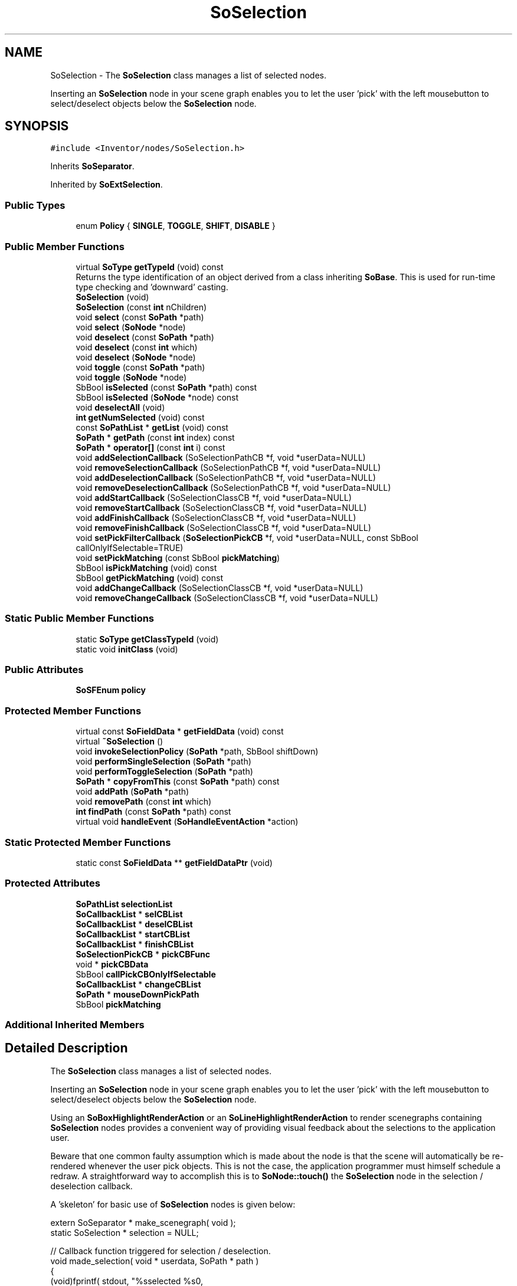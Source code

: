 .TH "SoSelection" 3 "Sun May 28 2017" "Version 4.0.0a" "Coin" \" -*- nroff -*-
.ad l
.nh
.SH NAME
SoSelection \- The \fBSoSelection\fP class manages a list of selected nodes\&.
.PP
Inserting an \fBSoSelection\fP node in your scene graph enables you to let the user 'pick' with the left mousebutton to select/deselect objects below the \fBSoSelection\fP node\&.  

.SH SYNOPSIS
.br
.PP
.PP
\fC#include <Inventor/nodes/SoSelection\&.h>\fP
.PP
Inherits \fBSoSeparator\fP\&.
.PP
Inherited by \fBSoExtSelection\fP\&.
.SS "Public Types"

.in +1c
.ti -1c
.RI "enum \fBPolicy\fP { \fBSINGLE\fP, \fBTOGGLE\fP, \fBSHIFT\fP, \fBDISABLE\fP }"
.br
.in -1c
.SS "Public Member Functions"

.in +1c
.ti -1c
.RI "virtual \fBSoType\fP \fBgetTypeId\fP (void) const"
.br
.RI "Returns the type identification of an object derived from a class inheriting \fBSoBase\fP\&. This is used for run-time type checking and 'downward' casting\&. "
.ti -1c
.RI "\fBSoSelection\fP (void)"
.br
.ti -1c
.RI "\fBSoSelection\fP (const \fBint\fP nChildren)"
.br
.ti -1c
.RI "void \fBselect\fP (const \fBSoPath\fP *path)"
.br
.ti -1c
.RI "void \fBselect\fP (\fBSoNode\fP *node)"
.br
.ti -1c
.RI "void \fBdeselect\fP (const \fBSoPath\fP *path)"
.br
.ti -1c
.RI "void \fBdeselect\fP (const \fBint\fP which)"
.br
.ti -1c
.RI "void \fBdeselect\fP (\fBSoNode\fP *node)"
.br
.ti -1c
.RI "void \fBtoggle\fP (const \fBSoPath\fP *path)"
.br
.ti -1c
.RI "void \fBtoggle\fP (\fBSoNode\fP *node)"
.br
.ti -1c
.RI "SbBool \fBisSelected\fP (const \fBSoPath\fP *path) const"
.br
.ti -1c
.RI "SbBool \fBisSelected\fP (\fBSoNode\fP *node) const"
.br
.ti -1c
.RI "void \fBdeselectAll\fP (void)"
.br
.ti -1c
.RI "\fBint\fP \fBgetNumSelected\fP (void) const"
.br
.ti -1c
.RI "const \fBSoPathList\fP * \fBgetList\fP (void) const"
.br
.ti -1c
.RI "\fBSoPath\fP * \fBgetPath\fP (const \fBint\fP index) const"
.br
.ti -1c
.RI "\fBSoPath\fP * \fBoperator[]\fP (const \fBint\fP i) const"
.br
.ti -1c
.RI "void \fBaddSelectionCallback\fP (SoSelectionPathCB *f, void *userData=NULL)"
.br
.ti -1c
.RI "void \fBremoveSelectionCallback\fP (SoSelectionPathCB *f, void *userData=NULL)"
.br
.ti -1c
.RI "void \fBaddDeselectionCallback\fP (SoSelectionPathCB *f, void *userData=NULL)"
.br
.ti -1c
.RI "void \fBremoveDeselectionCallback\fP (SoSelectionPathCB *f, void *userData=NULL)"
.br
.ti -1c
.RI "void \fBaddStartCallback\fP (SoSelectionClassCB *f, void *userData=NULL)"
.br
.ti -1c
.RI "void \fBremoveStartCallback\fP (SoSelectionClassCB *f, void *userData=NULL)"
.br
.ti -1c
.RI "void \fBaddFinishCallback\fP (SoSelectionClassCB *f, void *userData=NULL)"
.br
.ti -1c
.RI "void \fBremoveFinishCallback\fP (SoSelectionClassCB *f, void *userData=NULL)"
.br
.ti -1c
.RI "void \fBsetPickFilterCallback\fP (\fBSoSelectionPickCB\fP *f, void *userData=NULL, const SbBool callOnlyIfSelectable=TRUE)"
.br
.ti -1c
.RI "void \fBsetPickMatching\fP (const SbBool \fBpickMatching\fP)"
.br
.ti -1c
.RI "SbBool \fBisPickMatching\fP (void) const"
.br
.ti -1c
.RI "SbBool \fBgetPickMatching\fP (void) const"
.br
.ti -1c
.RI "void \fBaddChangeCallback\fP (SoSelectionClassCB *f, void *userData=NULL)"
.br
.ti -1c
.RI "void \fBremoveChangeCallback\fP (SoSelectionClassCB *f, void *userData=NULL)"
.br
.in -1c
.SS "Static Public Member Functions"

.in +1c
.ti -1c
.RI "static \fBSoType\fP \fBgetClassTypeId\fP (void)"
.br
.ti -1c
.RI "static void \fBinitClass\fP (void)"
.br
.in -1c
.SS "Public Attributes"

.in +1c
.ti -1c
.RI "\fBSoSFEnum\fP \fBpolicy\fP"
.br
.in -1c
.SS "Protected Member Functions"

.in +1c
.ti -1c
.RI "virtual const \fBSoFieldData\fP * \fBgetFieldData\fP (void) const"
.br
.ti -1c
.RI "virtual \fB~SoSelection\fP ()"
.br
.ti -1c
.RI "void \fBinvokeSelectionPolicy\fP (\fBSoPath\fP *path, SbBool shiftDown)"
.br
.ti -1c
.RI "void \fBperformSingleSelection\fP (\fBSoPath\fP *path)"
.br
.ti -1c
.RI "void \fBperformToggleSelection\fP (\fBSoPath\fP *path)"
.br
.ti -1c
.RI "\fBSoPath\fP * \fBcopyFromThis\fP (const \fBSoPath\fP *path) const"
.br
.ti -1c
.RI "void \fBaddPath\fP (\fBSoPath\fP *path)"
.br
.ti -1c
.RI "void \fBremovePath\fP (const \fBint\fP which)"
.br
.ti -1c
.RI "\fBint\fP \fBfindPath\fP (const \fBSoPath\fP *path) const"
.br
.ti -1c
.RI "virtual void \fBhandleEvent\fP (\fBSoHandleEventAction\fP *action)"
.br
.in -1c
.SS "Static Protected Member Functions"

.in +1c
.ti -1c
.RI "static const \fBSoFieldData\fP ** \fBgetFieldDataPtr\fP (void)"
.br
.in -1c
.SS "Protected Attributes"

.in +1c
.ti -1c
.RI "\fBSoPathList\fP \fBselectionList\fP"
.br
.ti -1c
.RI "\fBSoCallbackList\fP * \fBselCBList\fP"
.br
.ti -1c
.RI "\fBSoCallbackList\fP * \fBdeselCBList\fP"
.br
.ti -1c
.RI "\fBSoCallbackList\fP * \fBstartCBList\fP"
.br
.ti -1c
.RI "\fBSoCallbackList\fP * \fBfinishCBList\fP"
.br
.ti -1c
.RI "\fBSoSelectionPickCB\fP * \fBpickCBFunc\fP"
.br
.ti -1c
.RI "void * \fBpickCBData\fP"
.br
.ti -1c
.RI "SbBool \fBcallPickCBOnlyIfSelectable\fP"
.br
.ti -1c
.RI "\fBSoCallbackList\fP * \fBchangeCBList\fP"
.br
.ti -1c
.RI "\fBSoPath\fP * \fBmouseDownPickPath\fP"
.br
.ti -1c
.RI "SbBool \fBpickMatching\fP"
.br
.in -1c
.SS "Additional Inherited Members"
.SH "Detailed Description"
.PP 
The \fBSoSelection\fP class manages a list of selected nodes\&.
.PP
Inserting an \fBSoSelection\fP node in your scene graph enables you to let the user 'pick' with the left mousebutton to select/deselect objects below the \fBSoSelection\fP node\&. 

Using an \fBSoBoxHighlightRenderAction\fP or an \fBSoLineHighlightRenderAction\fP to render scenegraphs containing \fBSoSelection\fP nodes provides a convenient way of providing visual feedback about the selections to the application user\&.
.PP
Beware that one common faulty assumption which is made about the node is that the scene will automatically be re-rendered whenever the user pick objects\&. This is not the case, the application programmer must himself schedule a redraw\&. A straightforward way to accomplish this is to \fBSoNode::touch()\fP the \fBSoSelection\fP node in the selection / deselection callback\&.
.PP
A 'skeleton' for basic use of \fBSoSelection\fP nodes is given below:
.PP
.PP
.nf
extern SoSeparator * make_scenegraph( void );
static SoSelection * selection = NULL;

// Callback function triggered for selection / deselection\&.
void made_selection( void * userdata, SoPath * path )
{
  (void)fprintf( stdout, "%sselected %s\n",
                 userdata == (void *)1L ? "" : "de",
                 path->getTail()->getTypeId()\&.getName()\&.getString() );

  selection->touch(); // to redraw
}

// *************************************************************************

// Print a quick instructions notice on stdout\&.
void show_instructions( void )
{
  (void)fprintf( stdout, "\nThis example program demonstrates the use of the SoSelection node type\&.\n" );
  (void)fprintf( stdout, "\nQuick instructions:\n\n" );
  (void)fprintf( stdout, "  * pick with left mouse button\n" );
  (void)fprintf( stdout, "  * hold SHIFT to select multiple objects\n" );
  (void)fprintf( stdout, "  * hit ESC to toggle back and forth to view mode\n" );
  (void)fprintf( stdout, "\n" );
}

// *************************************************************************

int main( int argc, char ** argv )
{
  QWidget * window = SoQt::init( argv[0] );
  show_instructions();

  selection = new SoSelection;
  selection->policy = SoSelection::SHIFT;
  selection->ref();

  selection->addChild( make_scenegraph() );
  selection->addSelectionCallback( made_selection, (void *)1L );
  selection->addDeselectionCallback( made_selection, (void *)0L );

  SoQtExaminerViewer * examinerviewer = new SoQtExaminerViewer( window );
  examinerviewer->setSceneGraph( selection );
  examinerviewer->setGLRenderAction( new SoBoxHighlightRenderAction );
  examinerviewer->setViewing( FALSE );
  examinerviewer->show();

  SoQt::show( window );
  SoQt::mainLoop();

  delete examinerviewer;
  selection->unref();

  return 0;
}
.fi
.PP
.PP
This node is not initialized in \fBSoDB::init()\fP, since it is part of the interaction kit 'add-on'\&. Before using this node, you should therefore call \fBSoInteraction::init()\fP\&. If you're using one of the standard GUI-toolkits (SoXt / SoQt / SoWin) \fBSoInteraction::init()\fP will be called for you from the So[Xt|Qt|Win]::init() method and you don't have to worry about it\&.
.PP
With regard to using multiple \fBSoSelection\fP nodes at the same time in the same scene graph: this is possible, but it is not straightforward\&. The standard viewers provided by SoQt, SoWin, et al, will only snoop on one \fBSoSelection\fP node (part of the the legacy API from SGI's InventorXt), so selection changes on the others doesn't trigger redraws\&. You don't necessarily see what's happening in other words\&. You'll have to hook up manually and trigger redraws yourself\&.
.PP
Also be aware that when having multiple \fBSoSelection\fP nodes in the scene graph active at the same time, the \fBSoHandleEventAction\fP traversals that you intend for selection-change on one \fBSoSelection\fP node will also affect all the other \fBSoSelection\fP nodes in the scene -- usually delesecting everything below them since you will be clicking outside the selectable objects\&. You'll therefore also have to manually override that behaviour, if you want selection change on one \fBSoSelection\fP node to not affect the others\&.
.PP
\fBFILE FORMAT/DEFAULTS:\fP 
.PP
.nf
Selection {
    renderCaching AUTO
    boundingBoxCaching AUTO
    renderCulling AUTO
    pickCulling AUTO
    policy SHIFT
}

.fi
.PP
 
.SH "Member Enumeration Documentation"
.PP 
.SS "enum \fBSoSelection::Policy\fP"
Enum for different pick policies\&. 
.PP
\fBEnumerator\fP
.in +1c
.TP
\fB\fISINGLE \fP\fP
Only one object can be selected at any time\&. When the user picks a new object, the previous selection will be unselected\&. If the user picks on nothing, the current selection will be unselected\&.
.PP
Note that if a new selection matches one already present in the selection list, neither a deselect nor a select notification callback will be made about that selection path\&. 
.TP
\fB\fITOGGLE \fP\fP
Picking an object toggles its selection state\&. 
.TP
\fB\fISHIFT \fP\fP
Same as SINGLE, but when shift key is pressed the selection policy will be changed to TOGGLE\&. 
.TP
\fB\fIDISABLE \fP\fP
Disables selection handling\&. 
.SH "Constructor & Destructor Documentation"
.PP 
.SS "SoSelection::SoSelection (void)"
Default constructor\&. 
.SS "SoSelection::SoSelection (const \fBint\fP nChildren)"
Constructor\&.
.PP
The argument should be the approximate number of children which is expected to be inserted below this node\&. The number need not be exact, as it is only used as a hint for better memory resource allocation\&. 
.SS "SoSelection::~SoSelection ()\fC [protected]\fP, \fC [virtual]\fP"
Destructor\&. 
.SH "Member Function Documentation"
.PP 
.SS "\fBSoType\fP SoSelection::getTypeId (void) const\fC [virtual]\fP"

.PP
Returns the type identification of an object derived from a class inheriting \fBSoBase\fP\&. This is used for run-time type checking and 'downward' casting\&. Usage example:
.PP
.PP
.nf
void foo(SoNode * node)
{
  if (node->getTypeId() == SoFile::getClassTypeId()) {
    SoFile * filenode = (SoFile *)node;  // safe downward cast, knows the type
  }
}
.fi
.PP
.PP
For application programmers wanting to extend the library with new nodes, engines, nodekits, draggers or others: this method needs to be overridden in \fIall\fP subclasses\&. This is typically done as part of setting up the full type system for extension classes, which is usually accomplished by using the pre-defined macros available through for instance \fBInventor/nodes/SoSubNode\&.h\fP (SO_NODE_INIT_CLASS and SO_NODE_CONSTRUCTOR for node classes), \fBInventor/engines/SoSubEngine\&.h\fP (for engine classes) and so on\&.
.PP
For more information on writing Coin extensions, see the class documentation of the toplevel superclasses for the various class groups\&. 
.PP
Reimplemented from \fBSoSeparator\fP\&.
.PP
Reimplemented in \fBSoExtSelection\fP\&.
.SS "const \fBSoFieldData\fP * SoSelection::getFieldData (void) const\fC [protected]\fP, \fC [virtual]\fP"
Returns a pointer to the class-wide field data storage object for this instance\&. If no fields are present, returns \fCNULL\fP\&. 
.PP
Reimplemented from \fBSoSeparator\fP\&.
.PP
Reimplemented in \fBSoExtSelection\fP\&.
.SS "void SoSelection::select (const \fBSoPath\fP * path)"
Adds \fIpath\fP to the list of selected objects\&. 
.SS "void SoSelection::select (\fBSoNode\fP * node)"
Adds \fInode\fP to the list of selected objects\&. The scene graph below the Selection node will be searched, and the path to \fInode\fP will be added if found\&. 
.SS "void SoSelection::deselect (const \fBSoPath\fP * path)"
Remove \fIpath\fP from the list of selected objects\&. 
.SS "void SoSelection::deselect (const \fBint\fP which)"
Remove objects \fIwhich\fP from the list of selected objects\&. 
.SS "void SoSelection::deselect (\fBSoNode\fP * node)"
Remove \fInode\fP from the list of selected objects\&. The scene graph below the Selection node will be searched, and the path to \fInode\fP will be removed if found\&. 
.SS "void SoSelection::toggle (const \fBSoPath\fP * path)"
If \fIpath\fP is not already selected, add \fIpath\fP to the list of selected objects\&. Otherwise remove \fIpath\fP from the list of selected objects\&. 
.SS "void SoSelection::toggle (\fBSoNode\fP * node)"
If \fInode\fP is not already selected, add \fIpath\fP to the list of selected objects\&. Otherwise remove \fInode\fP from the list of selected objects\&. 
.SS "SbBool SoSelection::isSelected (const \fBSoPath\fP * path) const"
Return \fITRUE\fP if \fIpath\fP is in the list of selected objects\&. 
.SS "SbBool SoSelection::isSelected (\fBSoNode\fP * node) const"
Return \fITRUE\fP if the path to \fInode\fP is in the list of selected objects\&. 
.SS "void SoSelection::deselectAll (void)"
Clears the selection list\&. 
.SS "\fBint\fP SoSelection::getNumSelected (void) const"
Returns the number of selected objects\&. 
.SS "const \fBSoPathList\fP * SoSelection::getList (void) const"
Returns the list of selected objects\&. 
.SS "\fBSoPath\fP * SoSelection::getPath (const \fBint\fP index) const"
Returns the \fIindex'th\fP selected objects\&. 
.SS "\fBSoPath\fP * SoSelection::operator[] (const \fBint\fP i) const"
Operator for accessing selected objects\&. 
.SS "void SoSelection::addSelectionCallback (SoSelectionPathCB * f, void * userData = \fCNULL\fP)"
Adds a callback which will be called every time an object is selected\&.
.PP
\fBSee also:\fP
.RS 4
\fBremoveSelectionCallback()\fP 
.RE
.PP

.SS "void SoSelection::removeSelectionCallback (SoSelectionPathCB * f, void * userData = \fCNULL\fP)"
Removes one of the selection callbacks\&.
.PP
\fBSee also:\fP
.RS 4
\fBaddSelectionCallback()\fP 
.RE
.PP

.SS "void SoSelection::addDeselectionCallback (SoSelectionPathCB * f, void * userData = \fCNULL\fP)"
Adds a callback which will be called every time an object is deselected\&.
.PP
\fBSee also:\fP
.RS 4
\fBremoveDeselectionCallback()\fP 
.RE
.PP

.SS "void SoSelection::removeDeselectionCallback (SoSelectionPathCB * f, void * userData = \fCNULL\fP)"
Removes one of the deselection callbacks\&.
.PP
\fBSee also:\fP
.RS 4
addDeselctionCallback() 
.RE
.PP

.SS "void SoSelection::addStartCallback (SoSelectionClassCB * f, void * userData = \fCNULL\fP)"
Adds a callback which will be invoked when the user start an interactive change to the list of selected objects\&.
.PP
This callback is useful for storing the old selection list for undo/redo functionality\&.
.PP
\fBSee also:\fP
.RS 4
\fBaddFinishCallback()\fP 
.RE
.PP

.SS "void SoSelection::removeStartCallback (SoSelectionClassCB * f, void * userData = \fCNULL\fP)"
Removes \fIf\fP from the list of start callbacks\&.
.PP
\fBSee also:\fP
.RS 4
\fBaddStartCallback()\fP 
.RE
.PP

.SS "void SoSelection::addFinishCallback (SoSelectionClassCB * f, void * userData = \fCNULL\fP)"
Adds a callback which will be invoked when the user has finished an interactive change to the list of selected objects\&.
.PP
\fBSee also:\fP
.RS 4
\fBaddStartCallback()\fP 
.RE
.PP

.SS "void SoSelection::removeFinishCallback (SoSelectionClassCB * f, void * userData = \fCNULL\fP)"
Removes \fIf\fP from the list og finish callbacks\&.
.PP
\fBSee also:\fP
.RS 4
\fBaddFinishCallback()\fP 
.RE
.PP

.SS "void SoSelection::setPickFilterCallback (\fBSoSelectionPickCB\fP * f, void * userData = \fCNULL\fP, const SbBool callOnlyIfSelectable = \fCTRUE\fP)"
Sets the pick filter callback\&. This callback will be called when a path is about to be added to or removed from the list of selected objects\&. The callback function should return a replacement path that should be used instead of the picked path\&. The returned path will be ref'ed, copied, and then unref'ed again by the \fBSoSelection\fP node\&.
.PP
If no callback is set (the default), the picked path will be used for selecting/deselecting\&.
.PP
Possible return values from the callback:
.PP
.PD 0
.IP "\(bu" 2
NULL: simulate that nothing was picked\&. This will clear the selection for the SINGLE policy\&. The handle event action will be halted\&. 
.IP "\(bu" 2
A path: the path will be selected/deselected\&. The handle event action will be halted\&.  
.IP "\(bu" 2
A path containing only the Selection node: as NULL, but action will not be halted\&.  
.IP "\(bu" 2
An empty path or a path not containing the Selection node: the pick will be ignored\&.  
.PP
.PP
if \fIcallOnlyIfSelectable\fP is \fCTRUE\fP, the callback will only be called if the Selection node is in the picked path\&. 
.SS "void SoSelection::setPickMatching (const SbBool pickmatchflag)"
When \fIpickmatchflag\fP is \fCTRUE\fP (the default), the mouse button release pick must match the mouse button press pick before object is selected/deselected\&.
.PP
This flag should normally not be of interest to application programmers\&. 
.SS "SbBool SoSelection::isPickMatching (void) const"
Returns \fITRUE\fP if pick matching is enabled\&.
.PP
\fBSee also:\fP
.RS 4
\fBsetPickMatching()\fP 
.RE
.PP

.SS "SbBool SoSelection::getPickMatching (void) const"
Returns \fITRUE\fP if pick matching is enabled\&.
.PP
\fBSee also:\fP
.RS 4
\fBsetPickMatching()\fP 
.RE
.PP

.SS "void SoSelection::addChangeCallback (SoSelectionClassCB * f, void * userData = \fCNULL\fP)"
\fIThis API member is considered internal to the library, as it is not likely to be of interest to the application programmer\&.\fPUsed by render area to receive notification when the selection list changes\&. 
.SS "void SoSelection::removeChangeCallback (SoSelectionClassCB * f, void * userData = \fCNULL\fP)"
\fIThis API member is considered internal to the library, as it is not likely to be of interest to the application programmer\&.\fP Used by render area to receive notification when the selection list changes\&. 
.SS "void SoSelection::invokeSelectionPolicy (\fBSoPath\fP * path, SbBool shiftdown)\fC [protected]\fP"
\fIThis API member is considered internal to the library, as it is not likely to be of interest to the application programmer\&.\fP 
.SS "void SoSelection::performSingleSelection (\fBSoPath\fP * path)\fC [protected]\fP"
\fIThis API member is considered internal to the library, as it is not likely to be of interest to the application programmer\&.\fP 
.SS "void SoSelection::performToggleSelection (\fBSoPath\fP * path)\fC [protected]\fP"
\fIThis API member is considered internal to the library, as it is not likely to be of interest to the application programmer\&.\fP 
.SS "\fBSoPath\fP * SoSelection::copyFromThis (const \fBSoPath\fP * path) const\fC [protected]\fP"
\fIThis API member is considered internal to the library, as it is not likely to be of interest to the application programmer\&.\fP 
.SS "void SoSelection::addPath (\fBSoPath\fP * path)\fC [protected]\fP"
\fIThis API member is considered internal to the library, as it is not likely to be of interest to the application programmer\&.\fP 
.SS "void SoSelection::removePath (const \fBint\fP which)\fC [protected]\fP"
\fIThis API member is considered internal to the library, as it is not likely to be of interest to the application programmer\&.\fP 
.SS "\fBint\fP SoSelection::findPath (const \fBSoPath\fP * path) const\fC [protected]\fP"
\fIThis API member is considered internal to the library, as it is not likely to be of interest to the application programmer\&.\fP 
.SS "void SoSelection::handleEvent (\fBSoHandleEventAction\fP * action)\fC [protected]\fP, \fC [virtual]\fP"
Action method for \fBSoHandleEventAction\fP\&.
.PP
Inspects the event data from \fIaction\fP, and processes it if it is something which this node should react to\&.
.PP
Nodes influencing relevant state variables for how event handling is done also overrides this method\&. 
.PP
Reimplemented from \fBSoSeparator\fP\&.
.PP
Reimplemented in \fBSoExtSelection\fP\&.
.SH "Member Data Documentation"
.PP 
.SS "\fBSoSFEnum\fP SoSelection::policy"
Field for selection policy\&. Default value is SHIFT\&. 
.SS "\fBSoPathList\fP SoSelection::selectionList\fC [protected]\fP"
\fIThis API member is considered internal to the library, as it is not likely to be of interest to the application programmer\&.\fP 
.SS "\fBSoCallbackList\fP * SoSelection::selCBList\fC [protected]\fP"
\fIThis API member is considered internal to the library, as it is not likely to be of interest to the application programmer\&.\fP 
.SS "\fBSoCallbackList\fP * SoSelection::deselCBList\fC [protected]\fP"
\fIThis API member is considered internal to the library, as it is not likely to be of interest to the application programmer\&.\fP 
.SS "\fBSoCallbackList\fP * SoSelection::startCBList\fC [protected]\fP"
\fIThis API member is considered internal to the library, as it is not likely to be of interest to the application programmer\&.\fP 
.SS "\fBSoCallbackList\fP * SoSelection::finishCBList\fC [protected]\fP"
\fIThis API member is considered internal to the library, as it is not likely to be of interest to the application programmer\&.\fP 
.SS "\fBSoSelectionPickCB\fP * SoSelection::pickCBFunc\fC [protected]\fP"
\fIThis API member is considered internal to the library, as it is not likely to be of interest to the application programmer\&.\fP 
.SS "void * SoSelection::pickCBData\fC [protected]\fP"
\fIThis API member is considered internal to the library, as it is not likely to be of interest to the application programmer\&.\fP 
.SS "SbBool SoSelection::callPickCBOnlyIfSelectable\fC [protected]\fP"
\fIThis API member is considered internal to the library, as it is not likely to be of interest to the application programmer\&.\fP 
.SS "\fBSoCallbackList\fP * SoSelection::changeCBList\fC [protected]\fP"
\fIThis API member is considered internal to the library, as it is not likely to be of interest to the application programmer\&.\fP 
.SS "\fBSoPath\fP * SoSelection::mouseDownPickPath\fC [protected]\fP"
\fIThis API member is considered internal to the library, as it is not likely to be of interest to the application programmer\&.\fP 
.SS "SbBool SoSelection::pickMatching\fC [protected]\fP"
\fIThis API member is considered internal to the library, as it is not likely to be of interest to the application programmer\&.\fP 

.SH "Author"
.PP 
Generated automatically by Doxygen for Coin from the source code\&.
